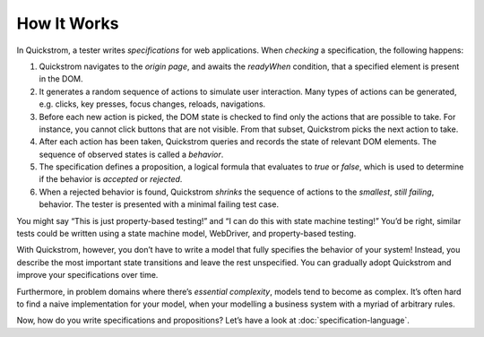How It Works
============

In Quickstrom, a tester writes *specifications* for web applications.
When *checking* a specification, the following happens:

1. Quickstrom navigates to the *origin page*, and awaits the *readyWhen*
   condition, that a specified element is present in the DOM.
2. It generates a random sequence of actions to simulate user
   interaction. Many types of actions can be generated, e.g. clicks, key
   presses, focus changes, reloads, navigations.
3. Before each new action is picked, the DOM state is checked to find
   only the actions that are possible to take. For instance, you cannot
   click buttons that are not visible. From that subset, Quickstrom
   picks the next action to take.
4. After each action has been taken, Quickstrom queries and records the
   state of relevant DOM elements. The sequence of observed states is
   called a *behavior*.
5. The specification defines a proposition, a logical formula that
   evaluates to *true* or *false*, which is used to determine if the
   behavior is *accepted* or *rejected*.
6. When a rejected behavior is found, Quickstrom *shrinks* the sequence
   of actions to the *smallest*, *still failing*, behavior. The tester
   is presented with a minimal failing test case.

You might say “This is just property-based testing!” and “I can do this
with state machine testing!” You’d be right, similar tests could be
written using a state machine model, WebDriver, and property-based
testing.

With Quickstrom, however, you don’t have to write a model that fully
specifies the behavior of your system! Instead, you describe the most
important state transitions and leave the rest unspecified. You can
gradually adopt Quickstrom and improve your specifications over time.

Furthermore, in problem domains where there’s *essential complexity*,
models tend to become as complex. It’s often hard to find a naive
implementation for your model, when your modelling a business system
with a myriad of arbitrary rules.

Now, how do you write specifications and propositions? Let’s have a look
at :doc:`specification-language`.
